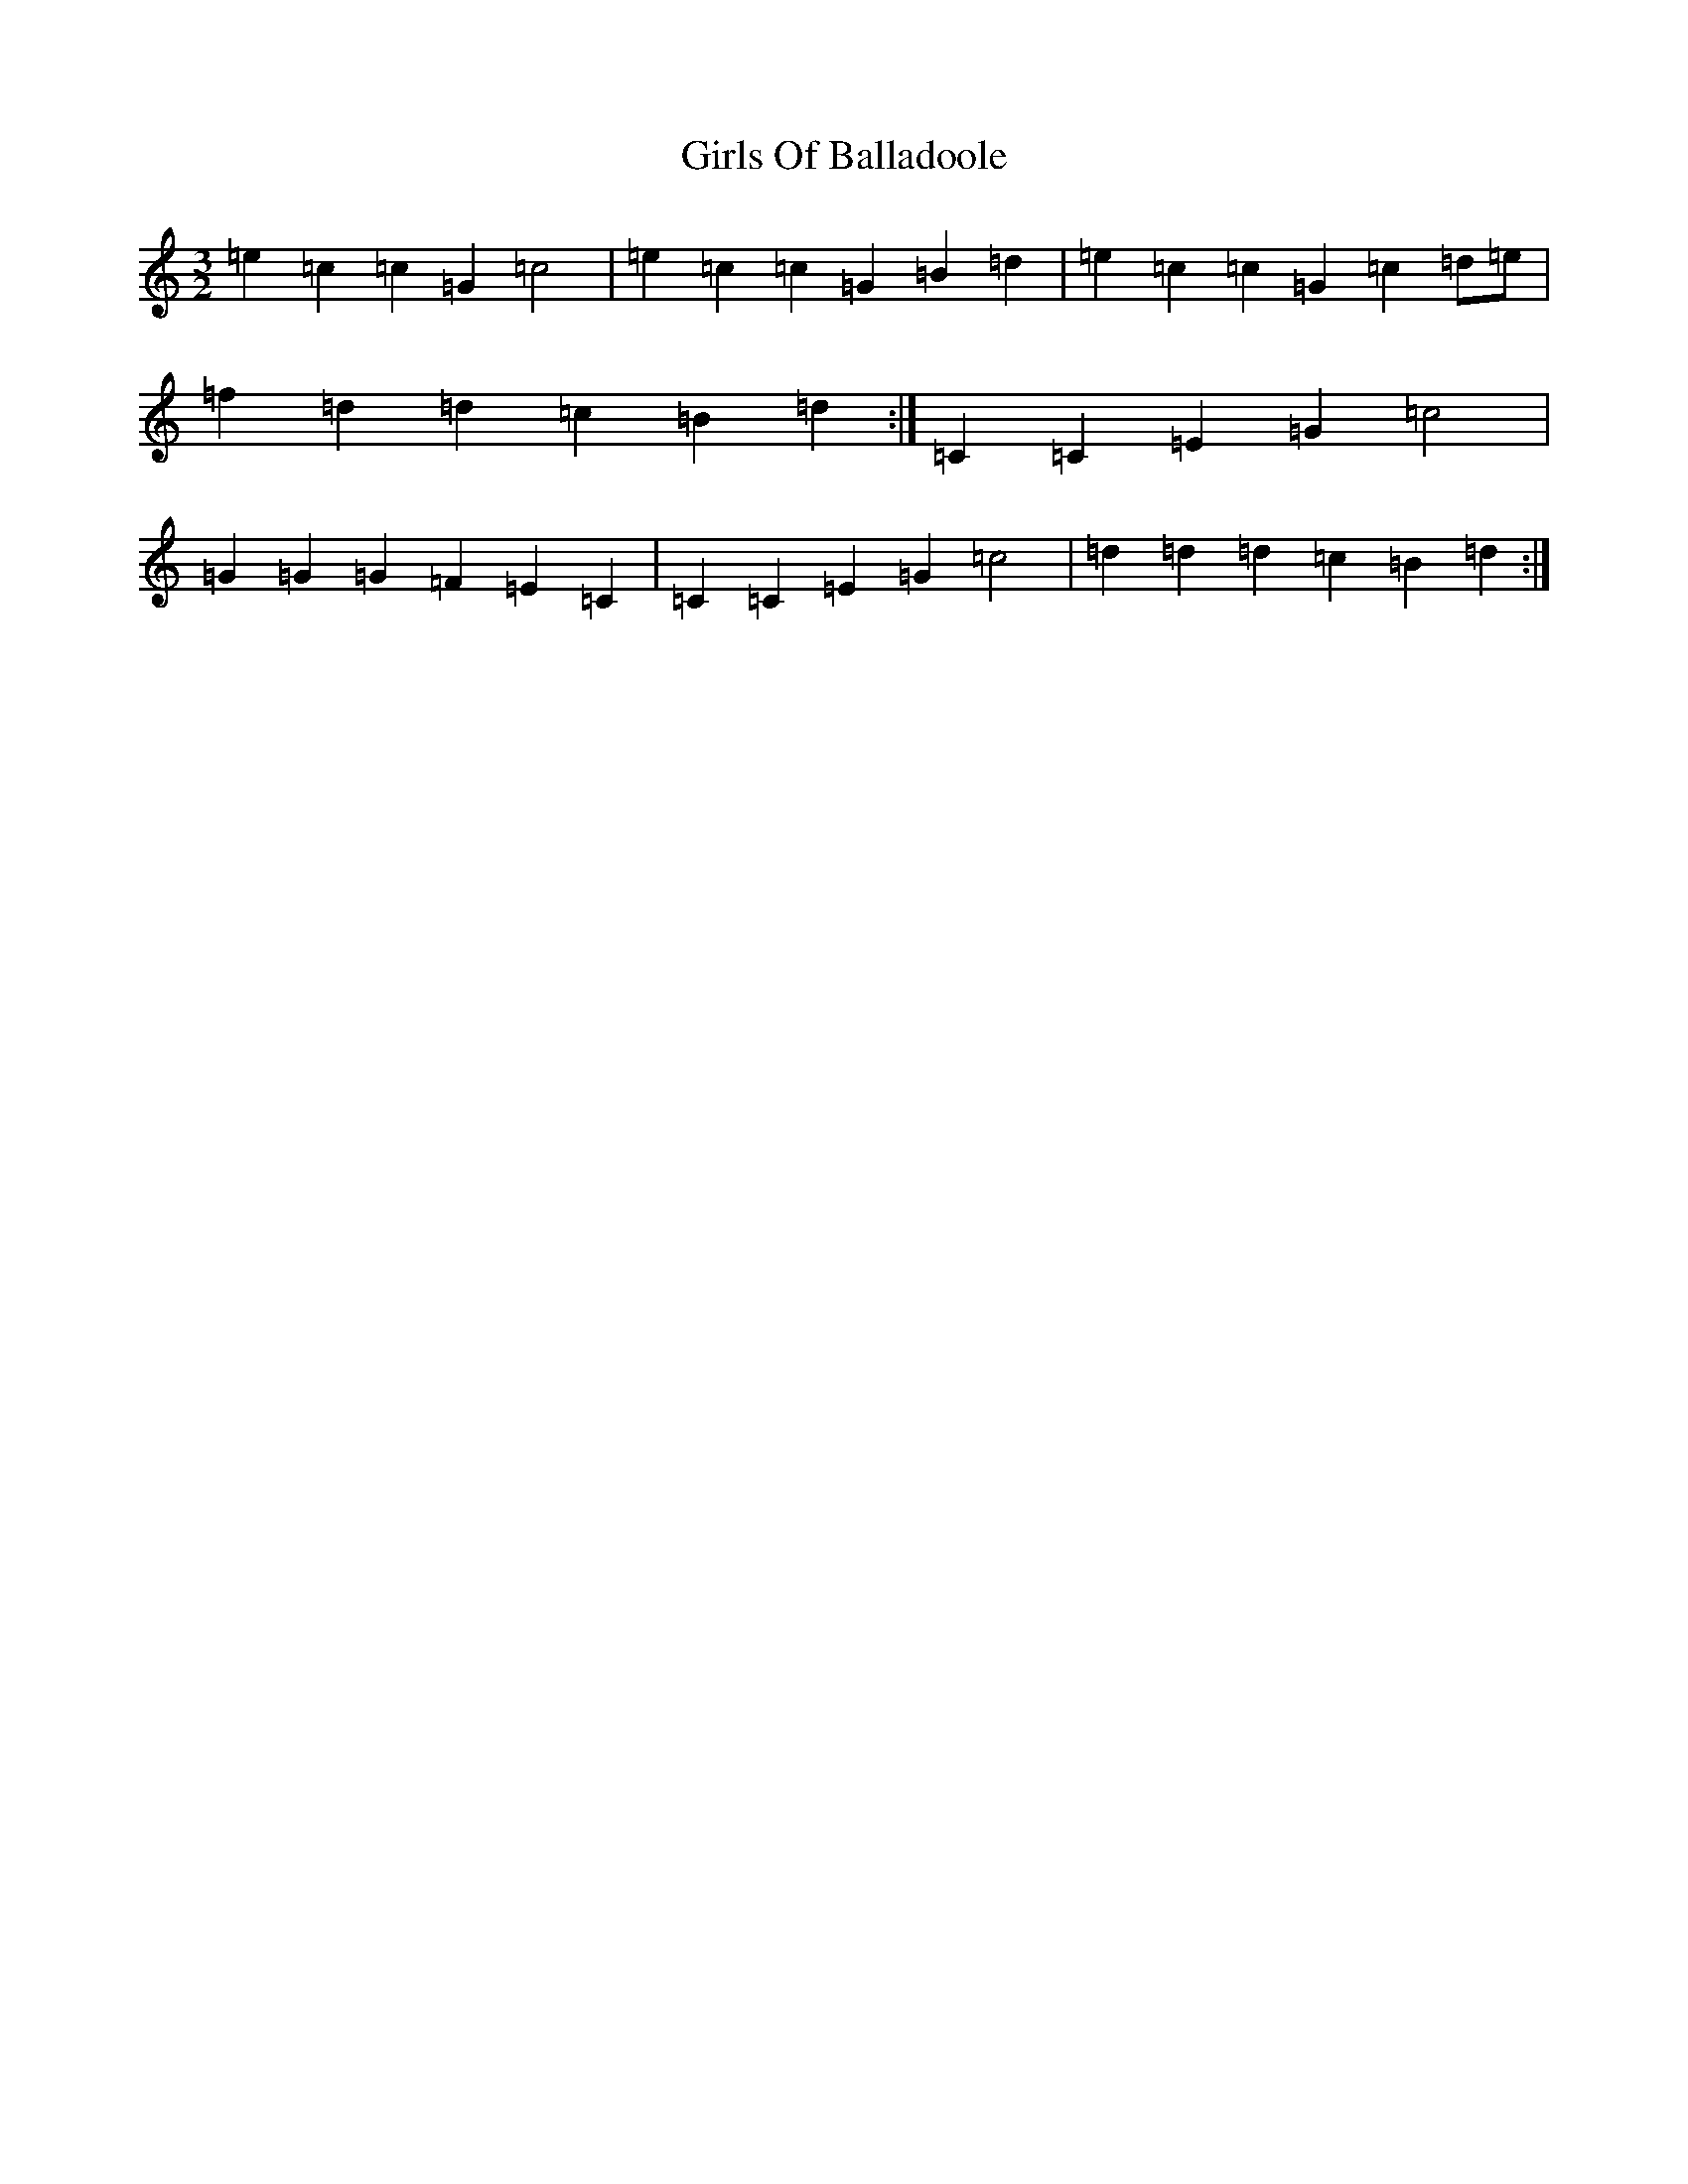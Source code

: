 X: 7986
T: Girls Of Balladoole
S: https://thesession.org/tunes/12853#setting21967
R: three-two
M:3/2
L:1/8
K: C Major
=e2=c2=c2=G2=c4|=e2=c2=c2=G2=B2=d2|=e2=c2=c2=G2=c2=d=e|=f2=d2=d2=c2=B2=d2:|=C2=C2=E2=G2=c4|=G2=G2=G2=F2=E2=C2|=C2=C2=E2=G2=c4|=d2=d2=d2=c2=B2=d2:|